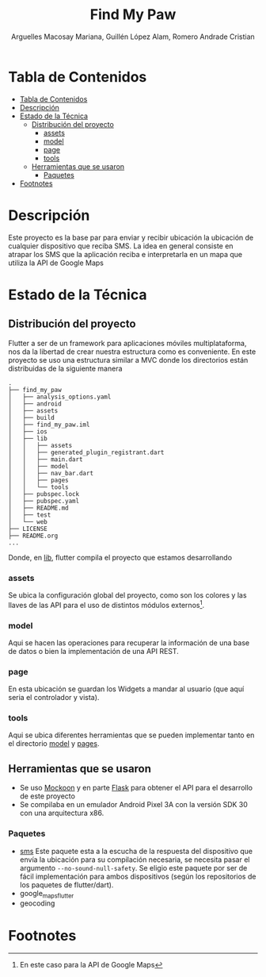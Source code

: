 #+TITLE: Find My Paw
#+AUTHOR: Arguelles Macosay Mariana, Guillén López Alam, Romero Andrade Cristian

* Tabla de Contenidos
:PROPERTIES:
:TOC:      :include all
:END:
:CONTENTS:
- [[#tabla-de-contenidos][Tabla de Contenidos]]
- [[#descripción][Descripción]]
- [[#estado-de-la-técnica][Estado de la Técnica]]
  - [[#distribución-del-proyecto][Distribución del proyecto]]
    - [[#assets][assets]]
    - [[#model][model]]
    - [[#page][page]]
    - [[#tools][tools]]
  - [[#herramientas-que-se-usaron][Herramientas que se usaron]]
    - [[#paquetes][Paquetes]]
- [[#footnotes][Footnotes]]
:END:

* Descripción
Este proyecto es la base par  para enviar y recibir ubicación
la ubicación de cualquier dispositivo que reciba SMS.
La idea en general consiste en atrapar los SMS que la
aplicación reciba e interpretarla en un mapa que utiliza
la API de Google Maps

* Estado de la Técnica
** Distribución del proyecto
Flutter a ser de un framework para aplicaciones móviles multiplataforma,
nos da la libertad de crear nuestra estructura como es conveniente.
En este proyecto se uso una estructura similar a MVC donde los directorios
están distribuidas de la siguiente manera
#+begin_src
.
├── find_my_paw
│   ├── analysis_options.yaml
│   ├── android
│   ├── assets
│   ├── build
│   ├── find_my_paw.iml
│   ├── ios
│   ├── lib
│   │   ├── assets
│   │   ├── generated_plugin_registrant.dart
│   │   ├── main.dart
│   │   ├── model
│   │   ├── nav_bar.dart
│   │   ├── pages
│   │   └── tools
│   ├── pubspec.lock
│   ├── pubspec.yaml
│   ├── README.md
│   ├── test
│   └── web
├── LICENSE
├── README.org
...
#+end_src

Donde, en [[./find_my_paw/lib][lib]], flutter compila el proyecto que estamos desarrollando
*** assets
Se ubica la configuración global del proyecto, como son los colores
y las llaves de las API para el uso de distintos módulos externos[fn:1].
*** model
Aqui se hacen las operaciones para recuperar la información de una base de datos
o bien la implementación de una API REST.
*** page
En esta ubicación se guardan los Widgets a mandar al usuario (que aquí seria el controlador
y vista).
*** tools
Aqui se ubica diferentes herramientas que se pueden implementar tanto en
el directorio [[./find_my_paw/lib/model][model]] y [[./find_my_paw/lib/pages][pages]].
** Herramientas que se usaron
+ Se uso [[https://mockoon.com/][Mockoon]] y en parte [[https://flask.palletsprojects.com/en/2.0.x/][Flask]] para obtener el API para el desarrollo de este proyecto
+ Se compilaba en un emulador Android Pixel 3A con la versión SDK 30 con una arquitectura x86.

*** Paquetes
+ [[https://pub.dev/documentation/sms/latest/][sms]]
  Este paquete esta a la escucha de la respuesta del dispositivo que envía la ubicación
  para su compilación necesaria, se necesita pasar el argumento =--no-sound-null-safety=.
  Se eligio este paquete por ser de fácil implementación para ambos dispositivos (según
  los repositorios de los paquetes de flutter/dart).
+ google_maps_flutter
+ geocoding

* Footnotes

[fn:1]En este caso para la API de Google Maps
